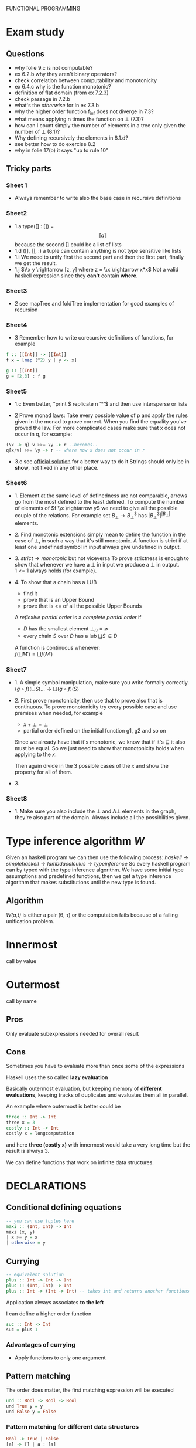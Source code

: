 FUNCTIONAL PROGRAMMING

* Exam study
** Questions
   - why folie 9.c is not computable?
   - ex 6.2.b why they aren't binary operators?
   - check correlation between computability and monotonicity
   - ex 6.4.c why is the function monotonic?
   - definition of flat domain (from ex 7.2.3)
   - check passage in 7.2.b
   - what's the /otherwise/ for in ex 7.3.b
   - why the higher order function f_inf does not diverge in 7.3?
   - what means applying n times the function on $\bot$ (7.3)?
   - how can I count simply the number of elements in a tree only given the number of $\bot$ (8.1)?
   - Why defining recursively the elements in 8.1.d?
   - see better how to do exercise 8.2
   - why in folie 17(b) it says "up to rule 10" 

** Tricky parts
*** Sheet 1
    - Always remember to write also the base case in recursive definitions
      
*** Sheet2
    - 1.a
      type([] : []) = \[[a]\] because the second [] could be a list of lists
    - 1.d
      ([], [], :) a tuple can contain anything is not type sensitive like lists
    - 1.i
      We need to unify first the second part and then the first part, finally we get the result.
    - 1.j
      $\\x y \rightarrow [z, y] where z = \\x \rightarrow x*x$
      Not a valid haskell expression since they *can't* contain *where*.

*** Sheet3
    - 2
      see mapTree and foldTree implementation for good examples of recursion
      
*** Sheet4
    - 3
      Remember how to write corecursive definitions of functions, for example
#+begin_src haskell
f :: [[Int]] -> [[Int]]
f x = [map (^2) y | y <- x]

g :: [[Int]]
g = [2,3] : f g
#+end_src

*** Sheet5
    - 1.c
      Even better, "print $ replicate n '*'$ and then use intersperse or lists

    - 2
      Prove monad laws:
      Take every possible value of p and apply the rules given in the monad to prove correct.
      When you find the equality you've proved the law.
      For more complicated cases make sure that x does not occur in q, for example:

#+begin_src haskell
(\x -> q) v >>= \y -> r --becomes..
q[x/v] >>= \y -> r -- where now x does not occur in r
#+end_src

    - 3.c
      see [[file:official/solution5.hs][official solution]] for a better way to do it
      Strings should only be in *show*, not fixed in any other place.

*** Sheet6
    - 1.
      Element at the same level of definedness are not comparable, arrows go from the most defined to the least defined.
      To compute the number of elements of $f \\x \rightarrow y$ we need to give *all* the possible couple of the relations.
      For example set $B_\bot \rightarrow B^3_\bot$ has $|B_\bot^3|^{|B_\bot|}$ elements.
    
    - 2.
      Find monotonic extensions simply mean to define the function in the case of $\bot$, in such a way that it's still monotonic.
      A function is strict if at least one undefined symbol in input always give undefined in output.

    - 3.
      $strict \rightarrow monotonic$ but not viceversa
      To prove strictness is enough to show that whenever we have a $\bot$ in input we produce a $\bot$ in output. \\
      1 <= 1 always holds (for example).

    - 4.
      To show that a chain has a LUB
      + find it
      + prove that is an Upper Bound
      + prove that is <= of all the possible Upper Bounds
      
      A /reflexive partial order/ is a /complete partial order/ if
      - /D/ has the smallest element $\bot_D = \emptyset$
      - every chain /S/ over /D/ has a lub $\bigsqcup S \in D$

      A function is continuous whenever: \\
      $f(\bigsqcup M') = \bigsqcup f(M')$

*** Sheet7
    - 1.
      A simple symbol manipulation, make sure you write formally correctly.
      $(g \circ f)(\bigsqcup S) ... \rightarrow \bigsqcup(g \circ f)(S)$
    - 2.
      First prove monotonicity, then use that to prove also that is continuous.
      To prove monotonicity try every possible case and use premises when needed, for example
      + $x + \bot = \bot$
      + partial order defined on the initial function g1, g2 and so on

      Since we already have that it's monotonic, we know that if it's $\sqsubseteq$ it also must be equal.
      So we just need to show that monotonicity holds when applying to the /x/.

      Then again divide in the 3 possible cases of the /x/ and show the property for all of them.
    - 3.
      

*** Sheet8
    - 1.
      Make sure you also include the $\bot$ and $A \bot$ elements in the graph, they're also part of the domain.
      Always include all the possibilities given.
    

* Type inference algorithm /W/
  Given an haskell program we can then use the following process:
  $haskell \rightarrow simple haskell \rightarrow lambda calculus \rightarrow type inference$
  So every haskell program can by typed with the type inference algorithm.
  We have some initial type assumptions and predefined functions, then we get a type inference algorithm that makes substitutions until the new type is found.

** Algorithm
   /W(a,t)/ is either a pair (\theta, \tau) or the computation fails because of a failing unification problem.
   

* Innermost
  call by value

* Outermost
  call by name
** Pros
   Only evaluate subexpressions needed for overall result

** Cons
   Sometimes you have to evaluate more than once some of the expressions

   Haskell uses the so called *lazy evaluation*
   
   Basically outermost evaluation, but keeping memory of *different evaluations*, keeping tracks of duplicates and evaluates them all in parallel.
   
   An example where outermost is better could be
   
#+BEGIN_SRC haskell
   three :: Int -> Int
   three x = 3
   costly :: Int -> Int
   costly x = longcomputation
#+END_SRC

and here *three (costly x)* with innermost would take a very long time but the result is always 3.

We can define functions that work on infinite data structures.

* DECLARATIONS
** Conditional defining equations

#+BEGIN_SRC haskell
  -- you can use tuples here
  maxi :: (Int, Int) -> Int
  maxi (x, y)
  | x >= y = x
  | otherwise = y
#+END_SRC

** Currying

#+BEGIN_SRC haskell
  -- equivalent solution
  plus :: Int -> Int -> Int
  plus :: (Int, Int) -> Int
  plus :: Int -> (Int -> Int) -- takes int and returns another functions
#+END_SRC

  Application always associates *to the left*

  I can define a higher order function
  
#+BEGIN_SRC haskell
  suc :: Int -> Int
  suc = plus 1
#+END_SRC

*** Advantages of currying
    - Apply functions to only one argument

** Pattern matching

The order does matter, the first matching expression will be executed

#+BEGIN_SRC haskell
  und :: Bool -> Bool -> Bool
  und True y = y
  und False y = False
#+END_SRC

*** Pattern matching for different data structures
#+BEGIN_SRC haskell
   Bool -> True | False
   [a] -> [] | a : [a]

   len :: [a] -> Int
   len [] = 0
   len (x:xs) = 1 + len xs
#+END_SRC

#+resname:
: <interactive>:1:11: parse error on input `='

** Pattern declaration
  Assign a unique value to every variable in the pattern.
 
#+BEGIN_SRC haskell
  x1, y1 :: Int
  [x1, y1] = [1,2]
  -- every variable gets an unique value
#+END_SRC
  
** Operators Infix declarations
   $2 + 3 \rightarrow$ infix symbol
   $(+) \rightarrow$ prefix symbol
   
   Fixity can be shifted between prefix/infix.

** Association
   We normally associate to the right, but we can define ourselves where the associativity should go.
   *infixl* *infixr*
   *infix*, associates neither to left or right
   45 `divide` 5 `divide` 3 gives error in this case
   
   - *:* associates to the right, $3:4:[] \rightarrow 3:(4:[])$

   - function application associates to the left (square square 3)

** Priority
   We can define a number of priority in infix priority (between 0 and 9 (which is default)).
# check that this doesn't make latex crazy
   - infixl 9 %%
   - infixl 8 @@

* Expressions
  First haskell checks the type and IF is well typed than the expression is evaluated.

* Programming with lazy evaluation
  - In general we use leftmost evaluation
  - some pre-defined arithmetical operators require fully evaluated arguments
  - with pattern matching arguments are evaluated until one can decide which to pick

* Monads
  *return :: a -> IO a*
  Does nothing and incapsulates an object of type a.
  
  *(>>) :: IO a -> IO b -> IO b*
  chain something somewhere else.

  For example:
  *getChar >> return ()* takes a character and then ignores it.

  *(>>=) :: Io a -> (a -> IO b) *
  It gives you back another action.

  Getting input from the shell:

#+begin_src haskell
  gets :: Int -> IO String
  gets 0 = return []
  gets (n+1) = getChar >>= \x -> gets n
  -- which can be written much better as
  
  gets = do
    x <- getChar
    xs <- gets
    return (x:xs)
#+end_src

    In general monads are used to separate computations from inside the monads.
  

** Implement a monadic evaluator for terms

#+BEGIN_SRC haskell 
  data Term = Con Float | Div Term Term
  data Value a = Result a
  
  instance Show a => Show (Value a) where
      show (Result x) = "Result: " ++ show x
      
  -- now we instantiate the monad class
  instance Monad Value where
      return = Result
      (Result x) >>= x
      
  -- program eval in such a way using return/bind as much as possible
  eval1 :: Term -> Value Float
  eval1 (Con x) = return x
  eval1 (Div t u) = do
           x <- eval1 t
           y <- eval1 u
           return (Div x y)
  
  eval2 :: Term -> Maybe Float
  eval2 (Con x) = return x
  eval2 (Div t m) = do
    x <- eval2 t
    y <- eval2 u
    if y == 0 then Nothing
    else return (x / y)
#+END_SRC


   

* Theory
** Monotonic function
   
   
** Continuos function
   If $f : D1 -> D2$
   $\bigsqcup f(s) = f(\bigsqcup s)$

** Fix point theorem

* Simple haskell
** Some restrictions
   1. Only one declaration /var = exp/
   2. No predefined lists
   3. Only allow application of expressions in form /expr1 expr2/
   4. No case construct (no pattern matching)
   5. Lambda expressions only with variables instead of arbitrary patterns
   6. No /where/, only /let/
   A simple haskell program is a program without type synomyms and no type classes and no predefined lists.

   A simple haskell expression _exp_ is /transformed/ into _expr_ if we apply all the rules and we reach a fixed point.
   Application of the rules /terminates/ and the final result is *unique*.
   
** Free variable
   - free(_var_) = { _var_ }
   - free(_constr_) = free(_integer_)
   - free(_float_) = free(_char_) = \empty

** Predefined functions
   - bot :: a
   - isa_constr :: type -> Bool
   - argof_constr :: type -> (type_1... type_n)
   - isa_ntuple :: (a_1...a_n) -> Bool
   - sel_n,i :: (a_1...a_n) -> a_i

** 12 Rules to convert complex to simple haskell
*** Def 2.2.11
    Complex H-expression is transformed into exp by applying some rules as long as possible.

    This is the code that you want to transform to simple haskell
#+begin_src haskell
    append Nil z = z
    append (Cons x y) z = Cons x (append y z)
#+end_src
    After the iteration of all the rules it will be a simple haskell program.

**** 1. function to pattern declaration
     Functions defined with pattern matching will go into 1 case matching function.

**** 2. lambda with several patterns
     \pat_1... pat_n -> ... will go to \pat_1 -> (\pat_2 ...

**** 3. lambda patterns into case
     Using pattern matching inside lambda patterns is not possible, introduce a new variable and rewrite it with a case.

**** 4. /case/ into /match/
     a case becomes an innested conditional branch of /match/.
     case exp of {path1 -> exp1;
                 patn -> exp2}

**** 5. match of variables
     Matching can be translated to lambda

**** 6. match of joker pattern
      When first element is an expression you just take the expression1.
     match _ exp exp1 exp2
     _____________________
           exp1

**** 7. match of constructors
     Use instead *isa_constr* predefined function.
     match (constr pat1 patn) exp exp1 exp2
     _____________________________________
             if (isa constr exp)
	         then match (pat1, patn)
                 else exp2

**** 8. match of empty tuples
     Use *isa_0-tuple* instead

**** 9. match of non-empty tuple
     match (pat1, ... ,patn) exp exp1 exp2

**** 10. separation of declarations

**** 11. sequences of declarations into a single declaration

**** 12. declaration of several variables

* Implementing haskell (def 3.3.6)
  For a complex haskell program with the constructors Con, let \delta be the correspondign \delta-rule.
  Let P the sequence of pattern and function declarations, let _exp_ be a complex haskell-expression where all free variables are predefined or defined in P.
  _Evaluation_ of _exp_ in program P is done by WHNO-reduction with the above \delta-rules + \beta-reduction.

* Theorem 3.3.7 (Correctness of implementation)
  Our interpreter realizes undefinedness by non-termination (also if functions are not completely defined).
  f 1 would not terminate, our interpreter terminates if the value of our expression is not completely undefined.

* Confluent relation

* Lambda calculus
  See [[http://ellemose.dina.kvl.dk/~sestoft/lamreduce/lamframes.html][lambda term reducer online]] and also [[http://lci.sourceforge.net/doc/lcidoc010.html][lci]]

** \alpha reduction

** \beta reduction

** \delta reduction
   [[http://delta.reduction.word.sytes.org/][delta reduction]]
   This kind of reduction is not present in *pure* lambda calculus.
   A set \delta of rules of the form
   ct1...tn → r with c \in C,t1,...,tn, r \in \gamma is called a 
   delta-rule set if
   (1) t1, . . . , tn, r are closed lambda terms
   (2) all ti are in \beta-normal form
   (3) the ti do not contain any left-hand side of a rule from \delta
   (4) in \delta the r exist no two rules c t1...tn → randct1...tm → r′ with m >= n.
   
   

* Type inference algorithm (Milner 1978)
  For every type assumption A and every t \in \Lambda, W(A,t) is a pair (\theta, \tau) with a substitution \theta and a type \tau or the algorithm fails (because it's not unifiable).
  If W(A,t) succeeds, then we say that t is well-type under the type assumption A.

** Rules for W
   
